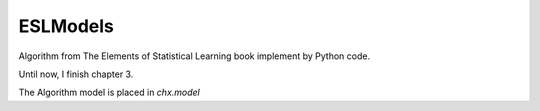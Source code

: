 ESLModels
=========

Algorithm from The Elements of Statistical Learning book implement by Python code.

Until now, I finish chapter 3.

The Algorithm model is placed in `chx.model`  




